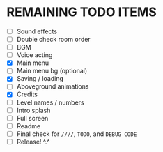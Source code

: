 
* REMAINING TODO ITEMS
 + [ ] Sound effects
 + [ ] Double check room order
 + [ ] BGM
 + [ ] Voice acting
 + [X] Main menu
 + [ ] Main menu bg (optional)
 + [X] Saving / loading
 + [ ] Aboveground animations
 + [X] Credits
 + [ ] Level names / numbers
 + [ ] Intro splash
 + [ ] Full screen
 + [ ] Readme
 + [ ] Final check for ~////~, ~TODO~, and ~DEBUG CODE~
 + [ ] Release! ^.^
